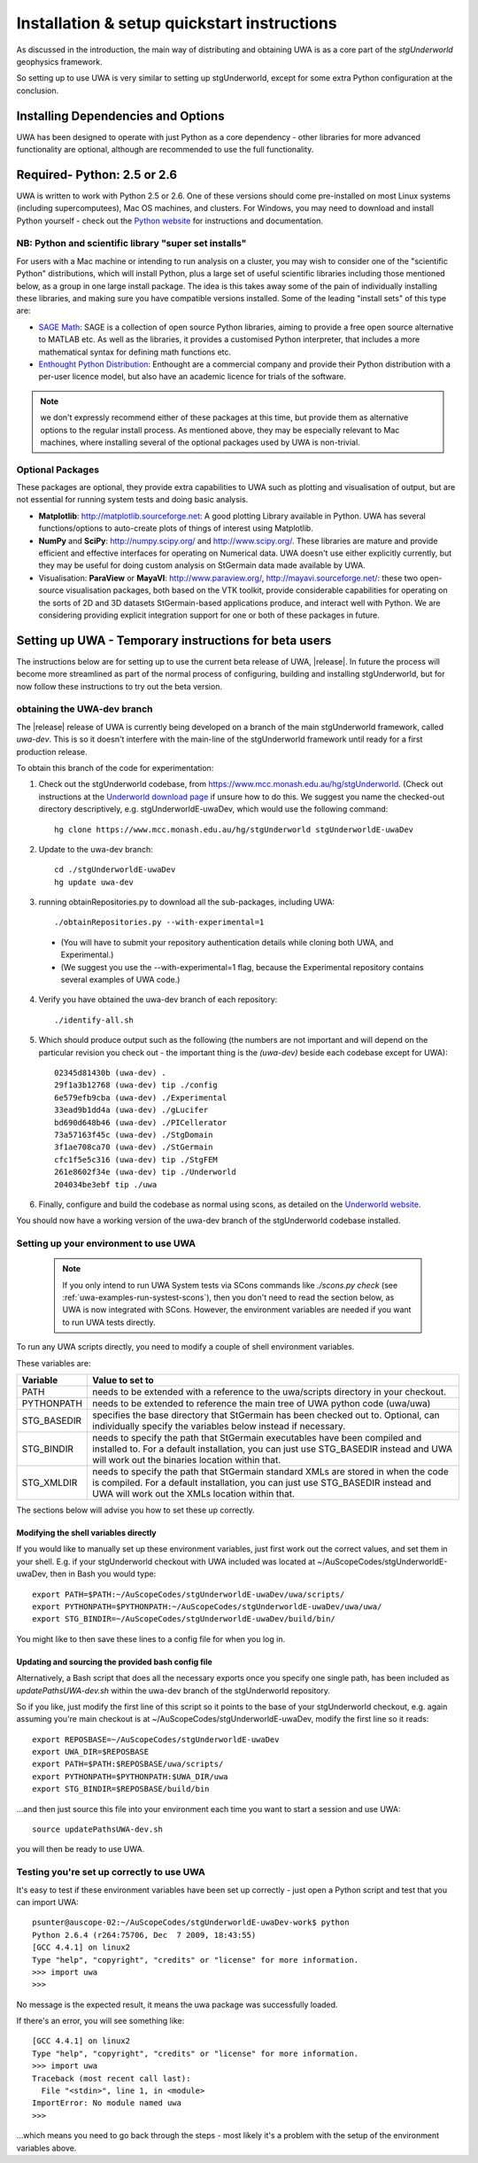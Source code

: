 .. _uwa-install:

********************************************
Installation & setup quickstart instructions
********************************************

As discussed in the introduction, the main way of distributing and
obtaining UWA is as a core part of the *stgUnderworld* geophysics framework.

So setting up to use UWA is very similar to setting up stgUnderworld,
except for some extra Python configuration at the conclusion.

Installing Dependencies and Options
===================================

UWA has been designed to operate with just Python as a core dependency - other
libraries for more advanced functionality are optional, although are recommended
to use the full functionality.

Required- Python: 2.5 or 2.6
============================

UWA is written to work with Python 2.5 or 2.6. One of these versions should come
pre-installed on most Linux systems (including supercomputees), Mac OS
machines, and clusters. For Windows, you may need to download and install Python
yourself - check out the `Python website <http://www.python.org>`_ for
instructions and documentation.

NB: Python and scientific library "super set installs"
------------------------------------------------------

For users with a Mac machine or intending to run analysis on a cluster, you may
wish to consider one of the "scientific Python" distributions, which will
install Python, plus a large set of useful scientific libraries including those
mentioned below, as a group in one large install package. The idea is this takes
away some of the pain of individually installing these libraries, and making
sure you have compatible versions installed. Some of the leading
"install sets" of this type are:

* `SAGE Math <http://www.sagemath.org/>`_: SAGE is a collection of open source
  Python libraries, aiming to provide a free open source alternative to MATLAB
  etc. As well as the libraries, it provides a customised Python
  interpreter, that includes a more mathematical syntax for defining math
  functions etc.

* `Enthought Python Distribution <http://www.enthought.com/products/epd.php>`_:
  Enthought are a commercial company and provide their Python distribution with
  a per-user licence model, but also have an academic licence for trials of the
  software.

.. Note::
   we don't expressly recommend either of these packages at this time, but
   provide them as alternative options to the regular install process. 
   As mentioned above, they may be especially relevant to Mac machines,
   where installing several of the optional packages used by UWA is non-trivial.

Optional Packages
-----------------

These packages are optional, they provide extra capabilities to UWA such as
plotting and visualisation of output, but are not essential for running system
tests and doing basic analysis.

* **Matplotlib**: http://matplotlib.sourceforge.net:  A good plotting Library
  available in Python. UWA has several functions/options to auto-create plots 
  of things of interest using Matplotlib.
* **NumPy** and **SciPy**: http://numpy.scipy.org/ and http://www.scipy.org/.
  These libraries are mature and provide efficient and effective interfaces for
  operating on Numerical data. UWA doesn't use either explicitly currently, but
  they may be useful for doing custom analysis on StGermain data made available
  by UWA.
* Visualisation: **ParaView** or **MayaVI**: http://www.paraview.org/,
  http://mayavi.sourceforge.net/: these two open-source visualisation packages,
  both based on the VTK toolkit, provide considerable capabilities for operating
  on the sorts of 2D and 3D datasets StGermain-based applications produce, and
  interact well with Python. We are considering providing explicit integration
  support for one or both of these packages in future.

Setting up UWA - Temporary instructions for beta users
======================================================

The instructions below are for setting up to use the current beta release of
UWA, |release|. In future the process will become more streamlined as part of
the normal process of configuring, building and installing stgUnderworld, but
for now follow these instructions to try out the beta version.

obtaining the UWA-dev branch
----------------------------

The |release| release of UWA is currently being developed on a branch of the
main stgUnderworld framework, called *uwa-dev*. This is so it doesn't
interfere with the main-line of the stgUnderworld framework until ready
for a first production release.

To obtain this branch of the code for experimentation:

1. Check out the stgUnderworld codebase, from
   https://www.mcc.monash.edu.au/hg/stgUnderworld.
   (Check out instructions at the `Underworld download page <http://www.underworldproject.org/documentation/Releases.html#Bleeding_Edge_version>`_
   if unsure how to do this. We suggest you name the checked-out
   directory descriptively, e.g. stgUnderworldE-uwaDev, which would use the
   following command::

    hg clone https://www.mcc.monash.edu.au/hg/stgUnderworld stgUnderworldE-uwaDev

2. Update to the uwa-dev branch::

    cd ./stgUnderworldE-uwaDev
    hg update uwa-dev

3. running obtainRepositories.py to download all the sub-packages, including UWA::

    ./obtainRepositories.py --with-experimental=1

  * (You will have to submit your repository authentication details while
    cloning both UWA, and Experimental.)
  * (We suggest you use the --with-experimental=1 flag, because the Experimental
    repository contains several examples of UWA code.)

4. Verify you have obtained the uwa-dev branch of each repository::

    ./identify-all.sh

5. Which should produce output such as the following (the numbers are not
   important and will depend on the particular revision you check out - the
   important thing is the *(uwa-dev)* beside each codebase except for UWA)::

    02345d81430b (uwa-dev) .
    29f1a3b12768 (uwa-dev) tip ./config
    6e579efb9cba (uwa-dev) ./Experimental
    33ead9b1dd4a (uwa-dev) ./gLucifer
    bd690d648b46 (uwa-dev) ./PICellerator
    73a57163f45c (uwa-dev) ./StgDomain
    3f1ae708ca70 (uwa-dev) ./StGermain
    cfc1f5e5c316 (uwa-dev) tip ./StgFEM
    261e8602f34e (uwa-dev) tip ./Underworld
    204034be3ebf tip ./uwa

6. Finally, configure and build the codebase as normal using scons, as detailed
   on the
   `Underworld website <http://www.underworldproject.org/documentation/CompileSCons.html#Compiling_the_Bleeding_Edge>`_.

You should now have a working version of the uwa-dev branch of the stgUnderworld
codebase installed.

.. _environment_setup:

Setting up your environment to use UWA
--------------------------------------

 .. note:: If you only intend to run UWA System tests via SCons commands like
    `./scons.py check` (see :ref:`uwa-examples-run-systest-scons`),
    then you don't need to read the section below, as UWA is
    now integrated with SCons. However, the environment variables are needed
    if you want to run UWA tests directly.

To run any UWA scripts directly, you need to modify a couple of shell
environment variables.

These variables are:

=========== ==================================================================
Variable    Value to set to
=========== ==================================================================
PATH        needs to be extended with a reference to the uwa/scripts directory
            in your checkout.
PYTHONPATH  needs to be extended to reference the main tree of UWA python
            code (uwa/uwa)
STG_BASEDIR specifies the base directory that StGermain has been checked out
            to. Optional, can individually specify the variables below 
            instead if necessary.
STG_BINDIR  needs to specify the path that StGermain executables have been
            compiled and installed to. 
            For a default installation, you can just use STG_BASEDIR instead
            and UWA will work out the binaries location within that.
STG_XMLDIR  needs to specify the path that StGermain standard XMLs are stored
            in when the code is compiled. 
            For a default installation, you can just use STG_BASEDIR instead
            and UWA will work out the XMLs location within that.
=========== ==================================================================

The sections below will advise you how to set these up correctly.

Modifying the shell variables directly
^^^^^^^^^^^^^^^^^^^^^^^^^^^^^^^^^^^^^^

If you would like to manually set up these environment variables, just first
work out the correct values, and set them in your shell. E.g. if your
stgUnderworld checkout with UWA included was located at
~/AuScopeCodes/stgUnderworldE-uwaDev, then in Bash you would type::

  export PATH=$PATH:~/AuScopeCodes/stgUnderworldE-uwaDev/uwa/scripts/  
  export PYTHONPATH=$PYTHONPATH:~/AuScopeCodes/stgUnderworldE-uwaDev/uwa/uwa/  
  export STG_BINDIR=~/AuScopeCodes/stgUnderworldE-uwaDev/build/bin/

You might like to then save these lines to a config file for when you log in.

Updating and sourcing the provided bash config file
^^^^^^^^^^^^^^^^^^^^^^^^^^^^^^^^^^^^^^^^^^^^^^^^^^^

Alternatively, a Bash script that does all the necessary exports once
you specify one single
path, has been included as *updatePathsUWA-dev.sh* within the uwa-dev branch of
the stgUnderworld repository.

So if you like, just modify the first line of this script so it points to the
base of your stgUnderworld checkout, e.g. again assuming you're main checkout is
at ~/AuScopeCodes/stgUnderworldE-uwaDev, modify the first line so it reads::

  export REPOSBASE=~/AuScopeCodes/stgUnderworldE-uwaDev
  export UWA_DIR=$REPOSBASE
  export PATH=$PATH:$REPOSBASE/uwa/scripts/
  export PYTHONPATH=$PYTHONPATH:$UWA_DIR/uwa 
  export STG_BINDIR=$REPOSBASE/build/bin

...and then just source this file into your environment each time you want to
start a session and use UWA::

  source updatePathsUWA-dev.sh 

you will then be ready to use UWA.

Testing you're set up correctly to use UWA
------------------------------------------

It's easy to test if these environment variables have been set up correctly -
just open a Python script and test that you can import UWA: ::

  psunter@auscope-02:~/AuScopeCodes/stgUnderworldE-uwaDev-work$ python
  Python 2.6.4 (r264:75706, Dec  7 2009, 18:43:55) 
  [GCC 4.4.1] on linux2
  Type "help", "copyright", "credits" or "license" for more information.
  >>> import uwa
  >>> 

No message is the expected result, it means the uwa package was successfully
loaded.

If there's an error, you will see something like::

  [GCC 4.4.1] on linux2
  Type "help", "copyright", "credits" or "license" for more information.
  >>> import uwa
  Traceback (most recent call last):
    File "<stdin>", line 1, in <module>
  ImportError: No module named uwa
  >>> 

...which means you need to go back through the steps - most likely it's a
problem with the setup of the environment variables above.
